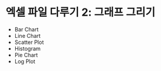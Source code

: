 * 엑셀 파일 다루기 2: 그래프 그리기

 - Bar Chart
 - Line Chart
 - Scatter Plot
 - Histogram
 - Pie Chart
 - Log Plot

